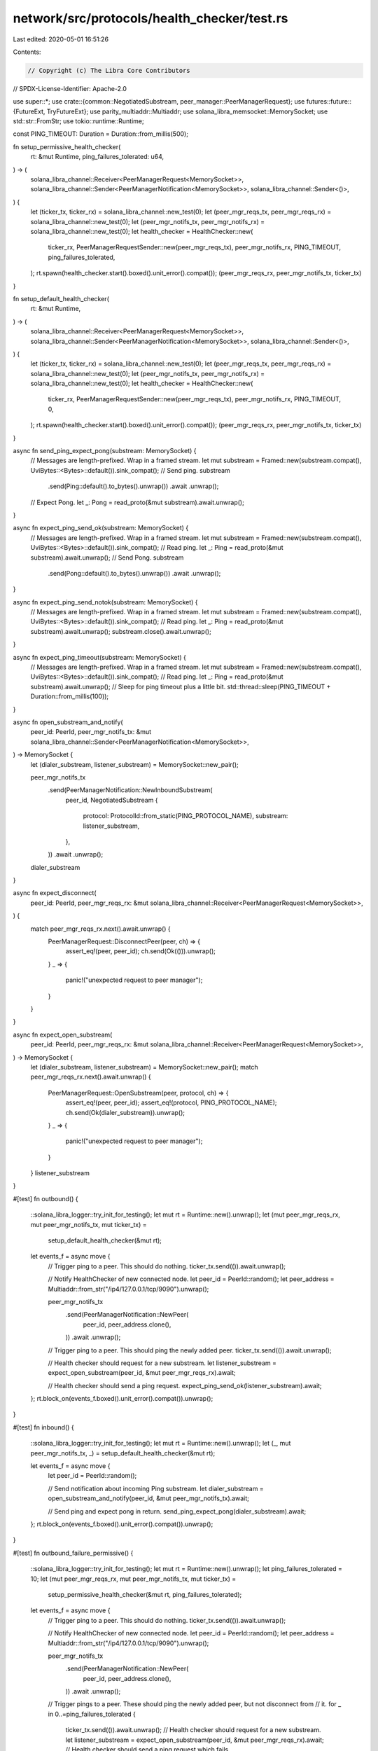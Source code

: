 network/src/protocols/health_checker/test.rs
============================================

Last edited: 2020-05-01 16:51:26

Contents:

.. code-block:: rs

    // Copyright (c) The Libra Core Contributors
// SPDX-License-Identifier: Apache-2.0

use super::*;
use crate::{common::NegotiatedSubstream, peer_manager::PeerManagerRequest};
use futures::future::{FutureExt, TryFutureExt};
use parity_multiaddr::Multiaddr;
use solana_libra_memsocket::MemorySocket;
use std::str::FromStr;
use tokio::runtime::Runtime;

const PING_TIMEOUT: Duration = Duration::from_millis(500);

fn setup_permissive_health_checker(
    rt: &mut Runtime,
    ping_failures_tolerated: u64,
) -> (
    solana_libra_channel::Receiver<PeerManagerRequest<MemorySocket>>,
    solana_libra_channel::Sender<PeerManagerNotification<MemorySocket>>,
    solana_libra_channel::Sender<()>,
) {
    let (ticker_tx, ticker_rx) = solana_libra_channel::new_test(0);
    let (peer_mgr_reqs_tx, peer_mgr_reqs_rx) = solana_libra_channel::new_test(0);
    let (peer_mgr_notifs_tx, peer_mgr_notifs_rx) = solana_libra_channel::new_test(0);
    let health_checker = HealthChecker::new(
        ticker_rx,
        PeerManagerRequestSender::new(peer_mgr_reqs_tx),
        peer_mgr_notifs_rx,
        PING_TIMEOUT,
        ping_failures_tolerated,
    );
    rt.spawn(health_checker.start().boxed().unit_error().compat());
    (peer_mgr_reqs_rx, peer_mgr_notifs_tx, ticker_tx)
}

fn setup_default_health_checker(
    rt: &mut Runtime,
) -> (
    solana_libra_channel::Receiver<PeerManagerRequest<MemorySocket>>,
    solana_libra_channel::Sender<PeerManagerNotification<MemorySocket>>,
    solana_libra_channel::Sender<()>,
) {
    let (ticker_tx, ticker_rx) = solana_libra_channel::new_test(0);
    let (peer_mgr_reqs_tx, peer_mgr_reqs_rx) = solana_libra_channel::new_test(0);
    let (peer_mgr_notifs_tx, peer_mgr_notifs_rx) = solana_libra_channel::new_test(0);
    let health_checker = HealthChecker::new(
        ticker_rx,
        PeerManagerRequestSender::new(peer_mgr_reqs_tx),
        peer_mgr_notifs_rx,
        PING_TIMEOUT,
        0,
    );
    rt.spawn(health_checker.start().boxed().unit_error().compat());
    (peer_mgr_reqs_rx, peer_mgr_notifs_tx, ticker_tx)
}

async fn send_ping_expect_pong(substream: MemorySocket) {
    // Messages are length-prefixed. Wrap in a framed stream.
    let mut substream = Framed::new(substream.compat(), UviBytes::<Bytes>::default()).sink_compat();
    // Send ping.
    substream
        .send(Ping::default().to_bytes().unwrap())
        .await
        .unwrap();
    // Expect Pong.
    let _: Pong = read_proto(&mut substream).await.unwrap();
}

async fn expect_ping_send_ok(substream: MemorySocket) {
    // Messages are length-prefixed. Wrap in a framed stream.
    let mut substream = Framed::new(substream.compat(), UviBytes::<Bytes>::default()).sink_compat();
    // Read ping.
    let _: Ping = read_proto(&mut substream).await.unwrap();
    // Send Pong.
    substream
        .send(Pong::default().to_bytes().unwrap())
        .await
        .unwrap();
}

async fn expect_ping_send_notok(substream: MemorySocket) {
    // Messages are length-prefixed. Wrap in a framed stream.
    let mut substream = Framed::new(substream.compat(), UviBytes::<Bytes>::default()).sink_compat();
    // Read ping.
    let _: Ping = read_proto(&mut substream).await.unwrap();
    substream.close().await.unwrap();
}

async fn expect_ping_timeout(substream: MemorySocket) {
    // Messages are length-prefixed. Wrap in a framed stream.
    let mut substream = Framed::new(substream.compat(), UviBytes::<Bytes>::default()).sink_compat();
    // Read ping.
    let _: Ping = read_proto(&mut substream).await.unwrap();
    // Sleep for ping timeout plus a little bit.
    std::thread::sleep(PING_TIMEOUT + Duration::from_millis(100));
}

async fn open_substream_and_notify(
    peer_id: PeerId,
    peer_mgr_notifs_tx: &mut solana_libra_channel::Sender<PeerManagerNotification<MemorySocket>>,
) -> MemorySocket {
    let (dialer_substream, listener_substream) = MemorySocket::new_pair();

    peer_mgr_notifs_tx
        .send(PeerManagerNotification::NewInboundSubstream(
            peer_id,
            NegotiatedSubstream {
                protocol: ProtocolId::from_static(PING_PROTOCOL_NAME),
                substream: listener_substream,
            },
        ))
        .await
        .unwrap();
    dialer_substream
}

async fn expect_disconnect(
    peer_id: PeerId,
    peer_mgr_reqs_rx: &mut solana_libra_channel::Receiver<PeerManagerRequest<MemorySocket>>,
) {
    match peer_mgr_reqs_rx.next().await.unwrap() {
        PeerManagerRequest::DisconnectPeer(peer, ch) => {
            assert_eq!(peer, peer_id);
            ch.send(Ok(())).unwrap();
        }
        _ => {
            panic!("unexpected request to peer manager");
        }
    }
}

async fn expect_open_substream(
    peer_id: PeerId,
    peer_mgr_reqs_rx: &mut solana_libra_channel::Receiver<PeerManagerRequest<MemorySocket>>,
) -> MemorySocket {
    let (dialer_substream, listener_substream) = MemorySocket::new_pair();
    match peer_mgr_reqs_rx.next().await.unwrap() {
        PeerManagerRequest::OpenSubstream(peer, protocol, ch) => {
            assert_eq!(peer, peer_id);
            assert_eq!(protocol, PING_PROTOCOL_NAME);
            ch.send(Ok(dialer_substream)).unwrap();
        }
        _ => {
            panic!("unexpected request to peer manager");
        }
    }
    listener_substream
}

#[test]
fn outbound() {
    ::solana_libra_logger::try_init_for_testing();
    let mut rt = Runtime::new().unwrap();
    let (mut peer_mgr_reqs_rx, mut peer_mgr_notifs_tx, mut ticker_tx) =
        setup_default_health_checker(&mut rt);

    let events_f = async move {
        // Trigger ping to a peer. This should do nothing.
        ticker_tx.send(()).await.unwrap();

        // Notify HealthChecker of new connected node.
        let peer_id = PeerId::random();
        let peer_address = Multiaddr::from_str("/ip4/127.0.0.1/tcp/9090").unwrap();

        peer_mgr_notifs_tx
            .send(PeerManagerNotification::NewPeer(
                peer_id,
                peer_address.clone(),
            ))
            .await
            .unwrap();

        // Trigger ping to a peer. This should ping the newly added peer.
        ticker_tx.send(()).await.unwrap();

        // Health checker should request for a new substream.
        let listener_substream = expect_open_substream(peer_id, &mut peer_mgr_reqs_rx).await;

        // Health checker should send a ping request.
        expect_ping_send_ok(listener_substream).await;
    };
    rt.block_on(events_f.boxed().unit_error().compat()).unwrap();
}

#[test]
fn inbound() {
    ::solana_libra_logger::try_init_for_testing();
    let mut rt = Runtime::new().unwrap();
    let (_, mut peer_mgr_notifs_tx, _) = setup_default_health_checker(&mut rt);

    let events_f = async move {
        let peer_id = PeerId::random();

        // Send notification about incoming Ping substream.
        let dialer_substream = open_substream_and_notify(peer_id, &mut peer_mgr_notifs_tx).await;

        // Send ping and expect pong in return.
        send_ping_expect_pong(dialer_substream).await;
    };
    rt.block_on(events_f.boxed().unit_error().compat()).unwrap();
}

#[test]
fn outbound_failure_permissive() {
    ::solana_libra_logger::try_init_for_testing();
    let mut rt = Runtime::new().unwrap();
    let ping_failures_tolerated = 10;
    let (mut peer_mgr_reqs_rx, mut peer_mgr_notifs_tx, mut ticker_tx) =
        setup_permissive_health_checker(&mut rt, ping_failures_tolerated);

    let events_f = async move {
        // Trigger ping to a peer. This should do nothing.
        ticker_tx.send(()).await.unwrap();

        // Notify HealthChecker of new connected node.
        let peer_id = PeerId::random();
        let peer_address = Multiaddr::from_str("/ip4/127.0.0.1/tcp/9090").unwrap();

        peer_mgr_notifs_tx
            .send(PeerManagerNotification::NewPeer(
                peer_id,
                peer_address.clone(),
            ))
            .await
            .unwrap();

        // Trigger pings to a peer. These should ping the newly added peer, but not disconnect from
        // it.
        for _ in 0..=ping_failures_tolerated {
            ticker_tx.send(()).await.unwrap();
            // Health checker should request for a new substream.
            let listener_substream = expect_open_substream(peer_id, &mut peer_mgr_reqs_rx).await;
            // Health checker should send a ping request which fails.
            expect_ping_send_notok(listener_substream).await;
        }
        // Health checker should disconnect from peer after tolerated number of failures
        expect_disconnect(peer_id, &mut peer_mgr_reqs_rx).await;
    };
    rt.block_on(events_f.boxed().unit_error().compat()).unwrap();
}

#[test]
fn ping_success_resets_fail_counter() {
    ::solana_libra_logger::try_init_for_testing();
    let mut rt = Runtime::new().unwrap();
    let failures_triggered = 10;
    let ping_failures_tolerated = 2 * 10;
    let (mut peer_mgr_reqs_rx, mut peer_mgr_notifs_tx, mut ticker_tx) =
        setup_permissive_health_checker(&mut rt, ping_failures_tolerated);

    let events_f = async move {
        // Trigger ping to a peer. This should do nothing.
        ticker_tx.send(()).await.unwrap();
        // Notify HealthChecker of new connected node.
        let peer_id = PeerId::random();
        let peer_address = Multiaddr::from_str("/ip4/127.0.0.1/tcp/9090").unwrap();
        peer_mgr_notifs_tx
            .send(PeerManagerNotification::NewPeer(
                peer_id,
                peer_address.clone(),
            ))
            .await
            .unwrap();
        // Trigger pings to a peer. These should ping the newly added peer, but not disconnect from
        // it.
        {
            for _ in 0..failures_triggered {
                ticker_tx.send(()).await.unwrap();
                // Health checker should request for a new substream.
                let listener_substream =
                    expect_open_substream(peer_id, &mut peer_mgr_reqs_rx).await;
                // Health checker should send a ping request which fails.
                expect_ping_send_notok(listener_substream).await;
            }
        }
        // Trigger successful ping. This should reset the counter of ping failures.
        {
            ticker_tx.send(()).await.unwrap();
            // Health checker should request for a new substream.
            let listener_substream = expect_open_substream(peer_id, &mut peer_mgr_reqs_rx).await;
            // Health checker should send a ping request which succeeds
            expect_ping_send_ok(listener_substream).await;
        }
        // We would then need to fail for more than `ping_failures_tolerated` times before
        // triggering disconnect.
        {
            for _ in 0..=ping_failures_tolerated {
                ticker_tx.send(()).await.unwrap();
                // Health checker should request for a new substream.
                let listener_substream =
                    expect_open_substream(peer_id, &mut peer_mgr_reqs_rx).await;
                // Health checker should send a ping request which fails.
                expect_ping_send_notok(listener_substream).await;
            }
        }
        // Health checker should disconnect from peer after tolerated number of failures
        expect_disconnect(peer_id, &mut peer_mgr_reqs_rx).await;
    };
    rt.block_on(events_f.boxed().unit_error().compat()).unwrap();
}

#[test]
fn outbound_failure_strict() {
    ::solana_libra_logger::try_init_for_testing();
    let mut rt = Runtime::new().unwrap();
    let (mut peer_mgr_reqs_rx, mut peer_mgr_notifs_tx, mut ticker_tx) =
        setup_default_health_checker(&mut rt);

    let events_f = async move {
        // Trigger ping to a peer. This should do nothing.
        ticker_tx.send(()).await.unwrap();

        // Notify HealthChecker of new connected node.
        let peer_id = PeerId::random();
        let peer_address = Multiaddr::from_str("/ip4/127.0.0.1/tcp/9090").unwrap();

        peer_mgr_notifs_tx
            .send(PeerManagerNotification::NewPeer(
                peer_id,
                peer_address.clone(),
            ))
            .await
            .unwrap();

        // Trigger ping to a peer. This should ping the newly added peer.
        ticker_tx.send(()).await.unwrap();

        // Health checker should request for a new substream.
        let listener_substream = expect_open_substream(peer_id, &mut peer_mgr_reqs_rx).await;

        // Health checker should send a ping request which fails.
        expect_ping_send_notok(listener_substream).await;

        // Health checker should disconnect from peer.
        expect_disconnect(peer_id, &mut peer_mgr_reqs_rx).await;
    };
    rt.block_on(events_f.boxed().unit_error().compat()).unwrap();
}

#[test]
fn ping_timeout() {
    ::solana_libra_logger::try_init_for_testing();
    let mut rt = Runtime::new().unwrap();
    let (mut peer_mgr_reqs_rx, mut peer_mgr_notifs_tx, mut ticker_tx) =
        setup_default_health_checker(&mut rt);

    let events_f = async move {
        // Trigger ping to a peer. This should do nothing.
        ticker_tx.send(()).await.unwrap();

        // Notify HealthChecker of new connected node.
        let peer_id = PeerId::random();
        let peer_address = Multiaddr::from_str("/ip4/127.0.0.1/tcp/9090").unwrap();

        peer_mgr_notifs_tx
            .send(PeerManagerNotification::NewPeer(
                peer_id,
                peer_address.clone(),
            ))
            .await
            .unwrap();

        // Trigger ping to a peer. This should ping the newly added peer.
        ticker_tx.send(()).await.unwrap();

        // Health checker should request for a new substream.
        let listener_substream = expect_open_substream(peer_id, &mut peer_mgr_reqs_rx).await;

        // Health checker should send a ping request which fails.
        expect_ping_timeout(listener_substream).await;

        // Health checker should disconnect from peer.
        expect_disconnect(peer_id, &mut peer_mgr_reqs_rx).await;
    };
    rt.block_on(events_f.boxed().unit_error().compat()).unwrap();
}


